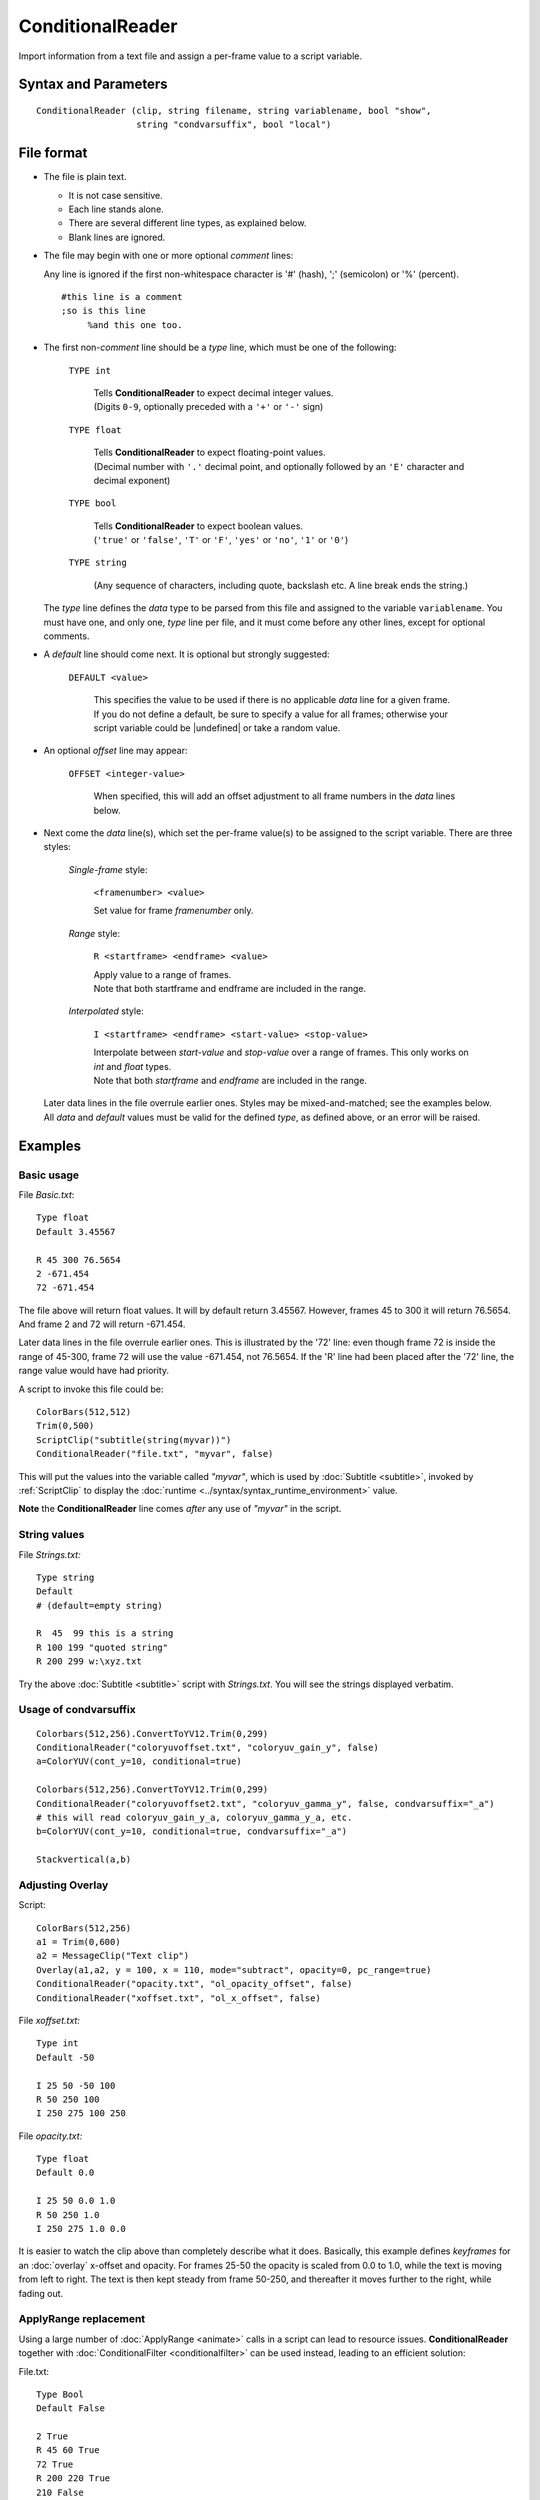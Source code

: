 
ConditionalReader
=================

Import information from a text file and assign a per-frame value to a script
variable.


Syntax and Parameters
----------------------

::

    ConditionalReader (clip, string filename, string variablename, bool "show",
                       string "condvarsuffix", bool "local")

.. describe:: clip

    Source clip. Not touched, unless you specify ``show=true``.

.. describe:: filename

    Path to the file with the per-frame values you want to set. See
    `File format`_ below.

.. describe:: variablename

    Name of the variable you want the ``filename`` values assigned to. See also ``condvarsuffix``

.. describe:: show

    If *true*, show a text overlay with ``variablename``'s assigned value at the
    current frame.

    Default: false

.. describe:: condvarsuffix

    Allows multiple filter instances to use differently named conditional parameters.
    Prevents collision and overwrite of variables which are used by different ConditionalReader 
    instances.

    See also: conditional variables section of http://avisynth.nl/index.php/ColorYUV.

    How does it work: when reading the global variables, the *condvarsuffix* parameter is 
    appended to the variable name. E.g. variable name "myvar_a" will be read instead of 
    "myvar" when *condvarsuffix* = "_a" is provided.
    
    Useful for ``ColorYUV``, ``RGBAdjust``, ``Overlay`` when conditional=true is set there.

    In the matching ConditionalReader one have to use the modified name as well:

    ::

        ConditionalReader("coloryuvoffset.txt", "coloryuv_gain_y", false, CondVarSuffix = "_a")
        # "_a" is added here by parameter

    or specify the suffixed name directly:

    ::

        ConditionalReader("coloryuvoffset.txt", "coloryuv_gain_y_a", false)
        # "_a" is added here manually

    Default: ""


File format
-----------

* The file is plain text.

  * It is not case sensitive.
  * Each line stands alone.
  * There are several different line types, as explained below.
  * Blank lines are ignored.

* The file may begin with one or more optional *comment* lines:

  Any line is ignored if the first non-whitespace character is '#' (hash), ';'
  (semicolon) or '%' (percent).

  ::

      #this line is a comment
      ;so is this line
           %and this one too.

* The first non-*comment* line should be a *type* line, which must be one of the
  following:

    ``TYPE int``

        | Tells **ConditionalReader** to expect decimal integer values.
        | (Digits ``0-9``, optionally preceded with a ``'+'`` or ``'-'`` sign)

    ``TYPE float``

        | Tells **ConditionalReader** to expect floating-point values.
        | (Decimal number with ``'.'`` decimal point, and optionally followed by
          an ``'E'`` character and decimal exponent)

    ``TYPE bool``

        | Tells **ConditionalReader** to expect boolean values.
        | (``'true'`` or ``'false'``, ``'T'`` or ``'F'``, ``'yes'`` or ``'no'``,
          ``'1'`` or ``'0'``)

    ``TYPE string``

        (Any sequence of characters, including quote, backslash etc. A line
        break ends the string.)

  The *type* line defines the *data* type to be parsed from this file and
  assigned to the variable ``variablename``. You must have one, and only one,
  *type* line per file, and it must come before any other lines, except for
  optional comments.

* A *default* line should come next. It is optional but strongly suggested:

    ``DEFAULT <value>``

        | This specifies the value to be used if there is no applicable *data*
          line for a given frame.
        | If you do not define a default, be sure to specify a value for all
          frames; otherwise your script variable could be |undefined| or
          take a random value.

* An optional *offset* line may appear:

    ``OFFSET <integer-value>``

        When specified, this will add an offset adjustment to all frame numbers
        in the *data* lines below.

* Next come the *data* line(s), which set the per-frame value(s) to be assigned
  to the script variable. There are three styles:

    *Single-frame* style:

            ``<framenumber> <value>``

            Set value for frame *framenumber* only.

    *Range* style:

            ``R <startframe> <endframe> <value>``

            | Apply value to a range of frames.
            | Note that both startframe and endframe are included in the range.

    *Interpolated* style:

            ``I <startframe> <endframe> <start-value> <stop-value>``

            | Interpolate between *start-value* and *stop-value* over a range of
              frames. This only works on *int* and *float* types.
            | Note that both *startframe* and *endframe* are included in the range.

  | Later data lines in the file overrule earlier ones. Styles may be
    mixed-and-matched; see the examples below.
  | All *data* and *default* values must be valid for the defined *type*, as
    defined above, or an error will be raised.


Examples
--------

Basic usage
~~~~~~~~~~~

File *Basic.txt*:
::

    Type float
    Default 3.45567

    R 45 300 76.5654
    2 -671.454
    72 -671.454

The file above will return float values. It will by default return 3.45567.
However, frames 45 to 300 it will return 76.5654. And frame 2 and 72 will
return -671.454.

Later data lines in the file overrule earlier ones. This is illustrated by the
'72' line: even though frame 72 is inside the range of 45-300, frame 72 will use
the value -671.454, not 76.5654. If the 'R' line had been placed after the '72'
line, the range value would have had priority.

A script to invoke this file could be:
::

    ColorBars(512,512)
    Trim(0,500)
    ScriptClip("subtitle(string(myvar))")
    ConditionalReader("file.txt", "myvar", false)

This will put the values into the variable called *"myvar"*, which is used by
:doc:`Subtitle <subtitle>`, invoked by :ref:`ScriptClip` to display the
:doc:`runtime <../syntax/syntax_runtime_environment>` value.

**Note** the **ConditionalReader** line comes *after* any use of *"myvar"* in
the script.


String values
~~~~~~~~~~~~~

File *Strings.txt:*
::

    Type string
    Default
    # (default=empty string)

    R  45  99 this is a string
    R 100 199 "quoted string"
    R 200 299 w:\xyz.txt

Try the above :doc:`Subtitle <subtitle>` script with *Strings.txt*. You will see
the strings displayed verbatim.

Usage of condvarsuffix
~~~~~~~~~~~~~~~~~~~~~~

::

    Colorbars(512,256).ConvertToYV12.Trim(0,299)
    ConditionalReader("coloryuvoffset.txt", "coloryuv_gain_y", false)
    a=ColorYUV(cont_y=10, conditional=true)
    
    Colorbars(512,256).ConvertToYV12.Trim(0,299)
    ConditionalReader("coloryuvoffset2.txt", "coloryuv_gamma_y", false, condvarsuffix="_a")
    # this will read coloryuv_gain_y_a, coloryuv_gamma_y_a, etc.
    b=ColorYUV(cont_y=10, conditional=true, condvarsuffix="_a")
    
    Stackvertical(a,b)

Adjusting Overlay
~~~~~~~~~~~~~~~~~

Script:
::

    ColorBars(512,256)
    a1 = Trim(0,600)
    a2 = MessageClip("Text clip")
    Overlay(a1,a2, y = 100, x = 110, mode="subtract", opacity=0, pc_range=true)
    ConditionalReader("opacity.txt", "ol_opacity_offset", false)
    ConditionalReader("xoffset.txt", "ol_x_offset", false)

File *xoffset.txt:*
::

    Type int
    Default -50

    I 25 50 -50 100
    R 50 250 100
    I 250 275 100 250

File *opacity.txt:*
::

    Type float
    Default 0.0

    I 25 50 0.0 1.0
    R 50 250 1.0
    I 250 275 1.0 0.0

It is easier to watch the clip above than completely describe what it does.
Basically, this example defines *keyframes* for an :doc:`overlay` x-offset and
opacity. For frames 25-50 the opacity is scaled from 0.0 to 1.0, while the text
is moving from left to right. The text is then kept steady from frame 50-250,
and thereafter it moves further to the right, while fading out.


.. _complicated-applyrange:

ApplyRange replacement
~~~~~~~~~~~~~~~~~~~~~~

Using a large number of :doc:`ApplyRange <animate>` calls in a script can lead
to resource issues. **ConditionalReader** together with
:doc:`ConditionalFilter <conditionalfilter>` can be used instead, leading to an
efficient solution:

File.txt:
::

    Type Bool
    Default False

    2 True
    R 45 60 True
    72 True
    R 200 220 True
    210 False
    315 True

By default, the script value will be False. However, for frames 2, 45-60, 72,
200-220 and 315, except for 210, it will be True. Later data lines in the file
overrule earlier ones. This is illustrated by frame '210': even though it is
inside the range of 200-220, the later value, False, will be used.

A script to make use of this file could be:
::

    Colorbars(512,512)
    Trim(0,500)
    A=Last
    FlipHorizontal() # Add a complex filter chain
    B=Last
    ConditionalFilter(A, B, "MyVar", "==", "False", false)
    ConditionalReader("File.txt", "MyVar", false)

This will put the values into the variable called *"MyVar"*, which is used by
:doc:`ConditionalFilter <conditionalfilter>` to select between the unprocessed
and flipped version of the source.


Strings values in v2.58
~~~~~~~~~~~~~~~~~~~~~~~

**ConditionalReader** cannot return strings prior to AviSynth v2.60, but one
solution is to create a list of variables with corresponding string assignments,
and |Eval| the indexed solution. For example:

::

    Import("strings.txt")
    ScriptClip("""subtitle(Eval("n"+string(mystringindex)))""")
    ConditionalReader("range_string.txt", "mystringindex")


File *strings.txt*

::

    n0=""
    n1="Intro"
    n2="Main"
    n3="Credits"

File *range_string.txt*

::

    Type int
    Default 0

    R 10 1000 1
    R 1005 3000 2
    R 3200 3800 3

Obviously *strings.txt* does not need to be a separate file, but this solution
is sometimes appropriate in some multilingual applications, e.g., multilingual
applications:

::

    language="spanish"
    Import(language + "_strings.txt")


Changelog
---------
+----------------+----------------------------------+
| Version        | Changes                          |
+================+==================================+
| Avisynth 3.6.0 | Added "local"                    |
+----------------+----------------------------------+
| Avisynth+r2915 | Added "condvarsuffix"            |
| 20190829       |                                  |
+----------------+----------------------------------+
| AviSynth 2.6.0 | Added OFFSET, Added Type=string. |
+----------------+----------------------------------+

$Date: 2023/12/19 16:27:00 $

.. |Eval| replace:: :doc:`Eval <../syntax/syntax_internal_functions_control>`
.. |undefined| replace:: :doc:`undefined  <../syntax/syntax_internal_functions_boolean>`
